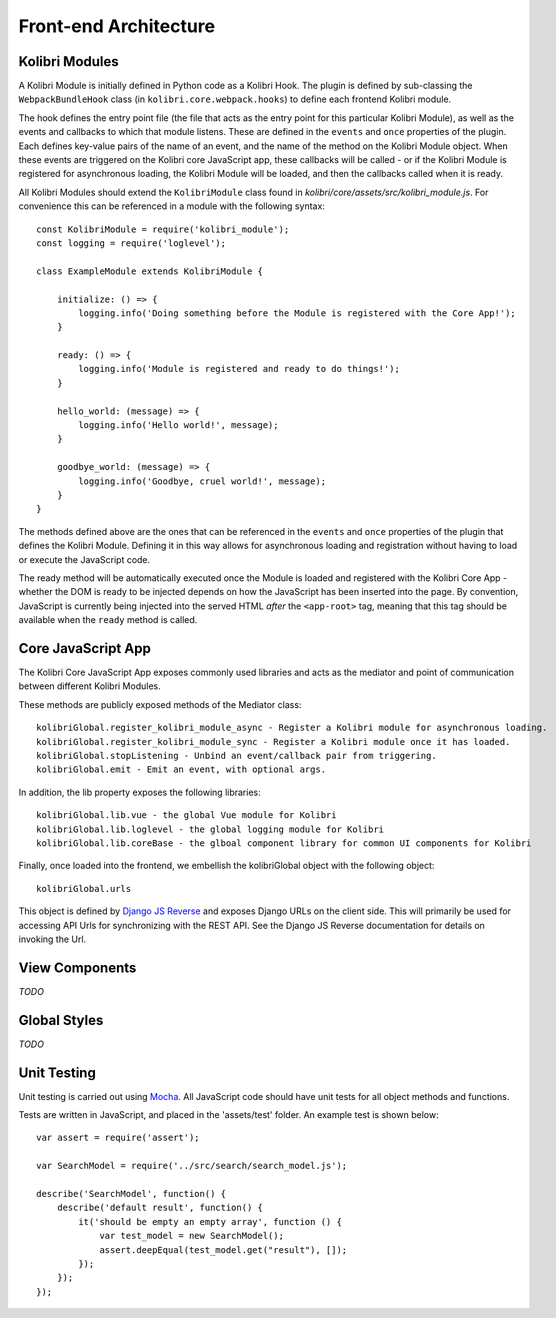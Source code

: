 
Front-end Architecture
======================


Kolibri Modules
---------------

A Kolibri Module is initially defined in Python code as a Kolibri Hook. The plugin is defined by sub-classing the ``WebpackBundleHook`` class (in ``kolibri.core.webpack.hooks``) to define each frontend Kolibri module.

The hook defines the entry point file (the file that acts as the entry point for this particular Kolibri Module), as well as the events and callbacks to which that module listens. These are defined in the ``events`` and ``once`` properties of the plugin. Each defines key-value pairs of the name of an event, and the name of the method on the Kolibri Module object. When these events are triggered on the Kolibri core JavaScript app, these callbacks will be called - or if the Kolibri Module is registered for asynchronous loading, the Kolibri Module will be loaded, and then the callbacks called when it is ready.

All Kolibri Modules should extend the ``KolibriModule`` class found in `kolibri/core/assets/src/kolibri_module.js`. For convenience this can be referenced in a module with the following syntax::

    const KolibriModule = require('kolibri_module');
    const logging = require('loglevel');

    class ExampleModule extends KolibriModule {

        initialize: () => {
            logging.info('Doing something before the Module is registered with the Core App!');
        }

        ready: () => {
            logging.info('Module is registered and ready to do things!');
        }

        hello_world: (message) => {
            logging.info('Hello world!', message);
        }

        goodbye_world: (message) => {
            logging.info('Goodbye, cruel world!', message);
        }
    }

The methods defined above are the ones that can be referenced in the ``events`` and ``once`` properties of the plugin that defines the Kolibri Module. Defining it in this way allows for asynchronous loading and registration without having to load or execute the JavaScript code.

The ready method will be automatically executed once the Module is loaded and registered with the Kolibri Core App - whether the DOM is ready to be injected depends on how the JavaScript has been inserted into the page. By convention, JavaScript is currently being injected into the served HTML *after* the ``<app-root>`` tag, meaning that this tag should be available when the ``ready`` method is called.


Core JavaScript App
-------------------

The Kolibri Core JavaScript App exposes commonly used libraries and acts as the mediator and point of communication between different Kolibri Modules.

These methods are publicly exposed methods of the Mediator class::

  kolibriGlobal.register_kolibri_module_async - Register a Kolibri module for asynchronous loading.
  kolibriGlobal.register_kolibri_module_sync - Register a Kolibri module once it has loaded.
  kolibriGlobal.stopListening - Unbind an event/callback pair from triggering.
  kolibriGlobal.emit - Emit an event, with optional args.

In addition, the lib property exposes the following libraries::

  kolibriGlobal.lib.vue - the global Vue module for Kolibri
  kolibriGlobal.lib.loglevel - the global logging module for Kolibri
  kolibriGlobal.lib.coreBase - the glboal component library for common UI components for Kolibri

Finally, once loaded into the frontend, we embellish the kolibriGlobal object with the following object::

  kolibriGlobal.urls

This object is defined by `Django JS Reverse <https://github.com/ierror/django-js-reverse>`_ and exposes Django URLs on the client side. This will primarily be used for accessing API Urls for synchronizing with the REST API. See the Django JS Reverse documentation for details on invoking the Url.


View Components
---------------

*TODO*


Global Styles
-------------

*TODO*


Unit Testing
------------

Unit testing is carried out using `Mocha <https://mochajs.org/>`_. All JavaScript code should have unit tests for all
object methods and functions.

Tests are written in JavaScript, and placed in the 'assets/test' folder. An example test is shown below::

    var assert = require('assert');

    var SearchModel = require('../src/search/search_model.js');

    describe('SearchModel', function() {
        describe('default result', function() {
            it('should be empty an empty array', function () {
                var test_model = new SearchModel();
                assert.deepEqual(test_model.get("result"), []);
            });
        });
    });


